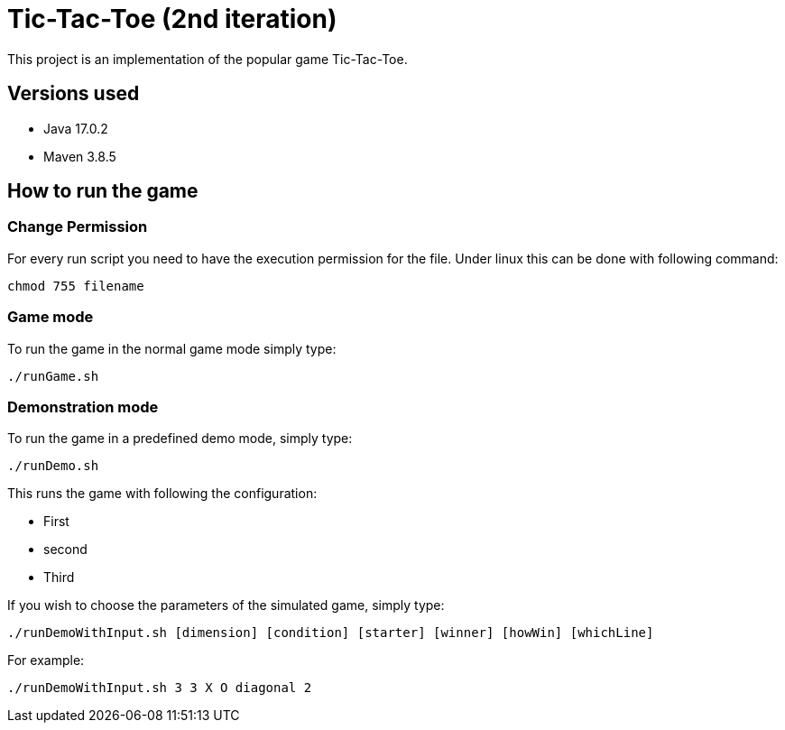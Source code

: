 = Tic-Tac-Toe (2nd iteration)

This project is an implementation of the popular game Tic-Tac-Toe.

== Versions used

- Java 17.0.2
- Maven 3.8.5

== How to run the game

=== Change Permission

For every run script you need to have the execution permission for the file. Under linux this can be done with following command:
----
chmod 755 filename
----

=== Game mode

To run the game in the normal game mode simply type:

----
./runGame.sh
----

=== Demonstration mode

To run the game in a predefined demo mode, simply type:
----
./runDemo.sh
----

This runs the game with following the configuration:

- First
- second
- Third

If you wish to choose the parameters of the simulated game, simply type:

----
./runDemoWithInput.sh [dimension] [condition] [starter] [winner] [howWin] [whichLine]
----

For example:
----
./runDemoWithInput.sh 3 3 X O diagonal 2
----

